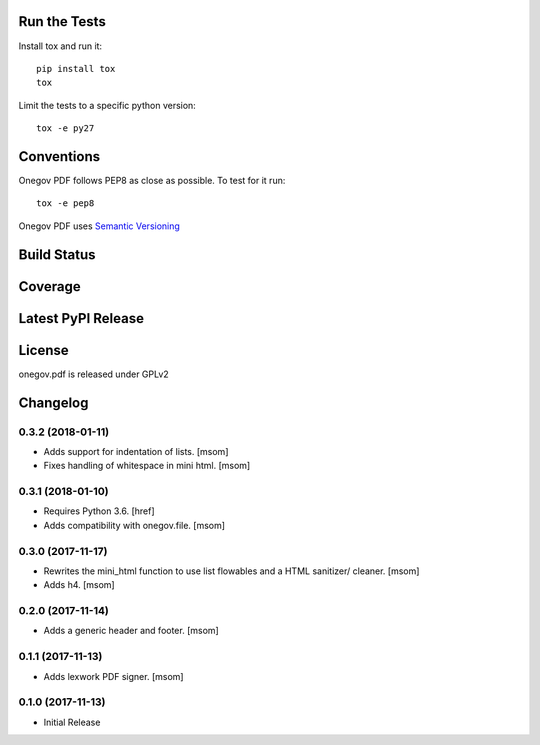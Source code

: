 

Run the Tests
-------------

Install tox and run it::

    pip install tox
    tox

Limit the tests to a specific python version::

    tox -e py27

Conventions
-----------

Onegov PDF follows PEP8 as close as possible. To test for it run::

    tox -e pep8

Onegov PDF uses `Semantic Versioning <http://semver.org/>`_

Build Status
------------

.. image:: https://travis-ci.org/OneGov/onegov.pdf.png
  :target: https://travis-ci.org/OneGov/onegov.pdf
  :alt: Build Status

Coverage
--------

.. image:: https://coveralls.io/repos/OneGov/onegov.pdf/badge.png?branch=master
  :target: https://coveralls.io/r/OneGov/onegov.pdf?branch=master
  :alt: Project Coverage

Latest PyPI Release
-------------------

.. image:: https://badge.fury.io/py/onegov.pdf.svg
    :target: https://badge.fury.io/py/onegov.pdf
    :alt: Latest PyPI Release

License
-------
onegov.pdf is released under GPLv2

Changelog
---------
0.3.2 (2018-01-11)
~~~~~~~~~~~~~~~~~~~~~

- Adds support for indentation of lists.
  [msom]

- Fixes handling of whitespace in mini html.
  [msom]

0.3.1 (2018-01-10)
~~~~~~~~~~~~~~~~~~~~~

- Requires Python 3.6.
  [href]

- Adds compatibility with onegov.file.
  [msom]

0.3.0 (2017-11-17)
~~~~~~~~~~~~~~~~~~~~~

- Rewrites the mini_html function to use list flowables and a HTML sanitizer/
  cleaner.
  [msom]

- Adds h4.
  [msom]

0.2.0 (2017-11-14)
~~~~~~~~~~~~~~~~~~~~~

- Adds a generic header and footer.
  [msom]

0.1.1 (2017-11-13)
~~~~~~~~~~~~~~~~~~~~~

- Adds lexwork PDF signer.
  [msom]

0.1.0 (2017-11-13)
~~~~~~~~~~~~~~~~~~~~~

- Initial Release


